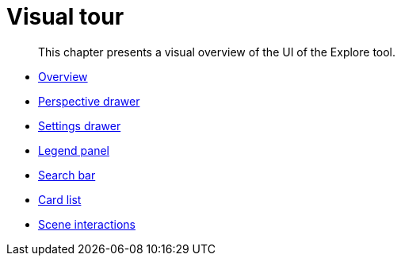 :description: This chapter presents a visual overview of the UI of Explore.
[[visual-tour]]
= Visual tour

[abstract]
--
This chapter presents a visual overview of the UI of the Explore tool.
--

* xref:explore-visual-tour/explore-overview.adoc[Overview]
* xref:explore-visual-tour/perspective-drawer.adoc[Perspective drawer]
* xref:explore-visual-tour/settings-drawer.adoc[Settings drawer]
* xref:explore-visual-tour/legend-panel.adoc[Legend panel]
* xref:explore-visual-tour/search-bar.adoc[Search bar]
* xref:explore-visual-tour/card-list.adoc[Card list]
* xref:explore-visual-tour/Explore-scene-interactions.adoc[Scene interactions]
